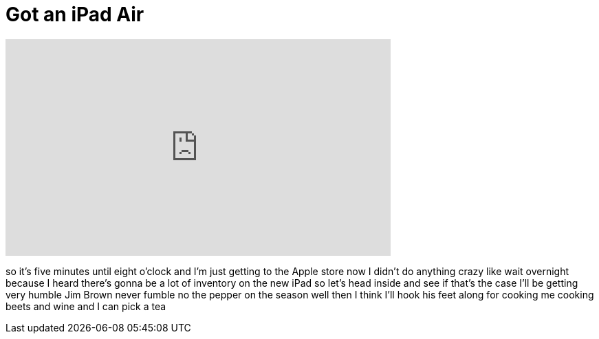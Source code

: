 = Got an iPad Air
:published_at: 2013-11-01
:hp-alt-title: Got an iPad Air
:hp-image: https://i.ytimg.com/vi/OchvygHxwB8/maxresdefault.jpg


++++
<iframe width="560" height="315" src="https://www.youtube.com/embed/OchvygHxwB8?rel=0" frameborder="0" allow="autoplay; encrypted-media" allowfullscreen></iframe>
++++

so it's five minutes until eight o'clock
and I'm just getting to the Apple store
now I didn't do anything crazy like wait
overnight because I heard there's gonna
be a lot of inventory on the new iPad so
let's head inside and see if that's the
case
I'll be getting very humble Jim Brown
never fumble no the pepper on the season
well then I think I'll hook his feet
along for cooking me cooking beets and
wine and I can pick a tea